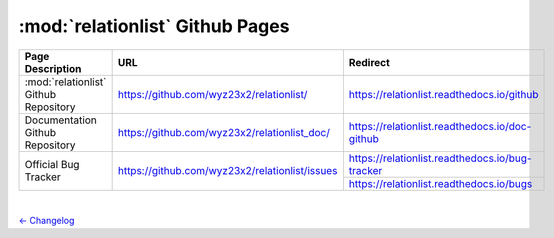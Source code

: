 :mod:`relationlist` Github Pages
================================================

+----------------------------------------+------------------------------------------------+-------------------------------------------------+
|            Page Description            |                    URL                         |                      Redirect                   | 
+========================================+================================================+=================================================+
| :mod:`relationlist` Github Repository  |    https://github.com/wyz23x2/relationlist/    |    https://relationlist.readthedocs.io/github   |
+----------------------------------------+------------------------------------------------+-------------------------------------------------+
|    Documentation Github Repository     |  https://github.com/wyz23x2/relationlist_doc/  | https://relationlist.readthedocs.io/doc-github  |
+----------------------------------------+------------------------------------------------+-------------------------------------------------+
|          Official Bug Tracker          | https://github.com/wyz23x2/relationlist/issues | https://relationlist.readthedocs.io/bug-tracker |
|                                        |                                                +-------------------------------------------------+
|                                        |                                                |     https://relationlist.readthedocs.io/bugs    |
+----------------------------------------+------------------------------------------------+-------------------------------------------------+

|

`← Changelog <./changelog.html>`_
